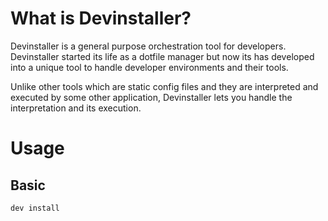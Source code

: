#+OPTIONS: author:nil

* What is Devinstaller?

Devinstaller is a general purpose orchestration tool for developers.
Devinstaller started its life as a dotfile manager but now its has developed
into a unique tool to handle developer environments and their tools.

Unlike other tools which are static config files and they are interpreted and
executed by some other application, Devinstaller lets you handle the
interpretation and its execution.
* Usage
** Basic

#+BEGIN_SRC sh
dev install
#+END_SRC

* Local Variables :noexport:
# Local variables:
# eval: (add-hook 'after-save-hook 'org-pandoc-export-to-rst t t)
# end:
